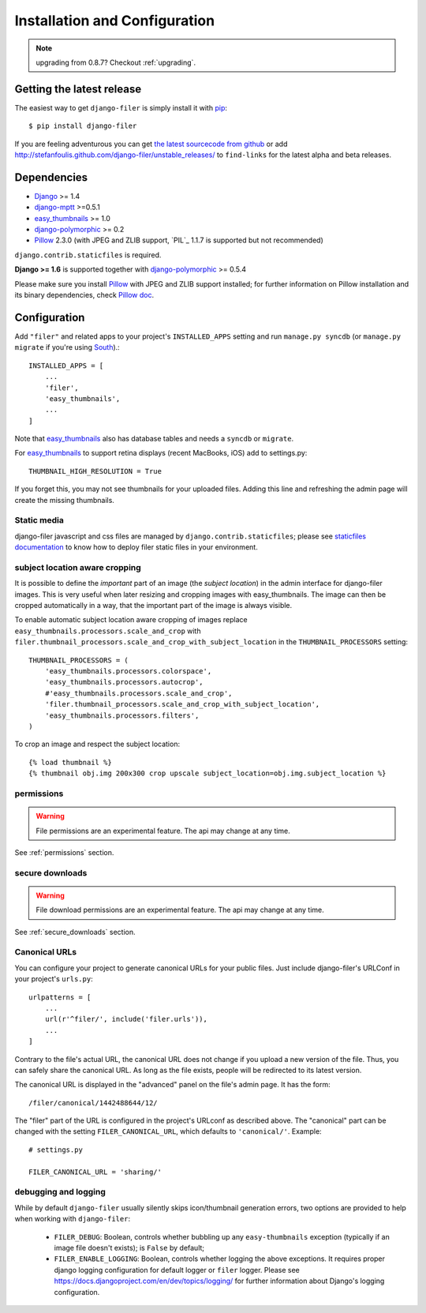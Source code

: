 .. _installation_and_configuration:

Installation and Configuration
==============================


.. note:: upgrading from 0.8.7? Checkout :ref:`upgrading`.


Getting the latest release
--------------------------

The easiest way to get ``django-filer`` is simply install it with `pip`_::

    $ pip install django-filer

If you are feeling adventurous you can get
`the latest sourcecode from github <https://github.com/stefanfoulis/django-filer/>`_ or add
http://stefanfoulis.github.com/django-filer/unstable_releases/ to ``find-links`` for the latest
alpha and beta releases.

Dependencies
------------

* `Django`_ >= 1.4
* `django-mptt`_ >=0.5.1
* `easy_thumbnails`_ >= 1.0
* `django-polymorphic`_ >= 0.2
* `Pillow`_ 2.3.0 (with JPEG and ZLIB support, `PIL`_ 1.1.7 is supported but not recommended)

``django.contrib.staticfiles`` is required.

**Django >= 1.6** is supported together with `django-polymorphic`_ >= 0.5.4

Please make sure you install `Pillow`_ with JPEG and  ZLIB support installed;
for further information on Pillow installation and its binary dependencies,
check `Pillow doc`_.

Configuration
-------------

Add ``"filer"`` and related apps to your project's ``INSTALLED_APPS`` setting and run ``manage.py syncdb``
(or ``manage.py migrate`` if you're using `South`_).::

    INSTALLED_APPS = [
        ...
        'filer',
        'easy_thumbnails',
        ...
    ]



Note that `easy_thumbnails`_ also has database tables and needs a ``syncdb`` or
``migrate``.

For `easy_thumbnails`_ to support retina displays (recent MacBooks, iOS) add to settings.py::

    THUMBNAIL_HIGH_RESOLUTION = True
    
If you forget this, you may not see thumbnails for your uploaded files. Adding this line and 
refreshing the admin page will create the missing thumbnails.

Static media
............

django-filer javascript and css files are managed by ``django.contrib.staticfiles``;
please see `staticfiles documentation`_ to know how to deploy filer static files
in your environment.


subject location aware cropping
...............................

It is possible to define the *important* part of an image (the
*subject location*) in the admin interface for django-filer images. This is
very useful when later resizing and cropping images with easy_thumbnails. The
image can then be cropped automatically in a way, that the important part of
the image is always visible.

To enable automatic subject location aware cropping of images replace
``easy_thumbnails.processors.scale_and_crop`` with
``filer.thumbnail_processors.scale_and_crop_with_subject_location`` in the
``THUMBNAIL_PROCESSORS`` setting::

    THUMBNAIL_PROCESSORS = (
        'easy_thumbnails.processors.colorspace',
        'easy_thumbnails.processors.autocrop',
        #'easy_thumbnails.processors.scale_and_crop',
        'filer.thumbnail_processors.scale_and_crop_with_subject_location',
        'easy_thumbnails.processors.filters',
    )

To crop an image and respect the subject location::

    {% load thumbnail %}
    {% thumbnail obj.img 200x300 crop upscale subject_location=obj.img.subject_location %}

permissions
...........

.. WARNING:: File permissions are an experimental feature. The api may change at any time.

See :ref:`permissions` section.

secure downloads
................

.. WARNING:: File download permissions are an experimental feature. The api may change at any time.

See :ref:`secure_downloads` section.

Canonical URLs
..............

You can configure your project to generate canonical URLs for your public files. Just include django-filer's
URLConf in your project's ``urls.py``::

    urlpatterns = [
        ...
        url(r'^filer/', include('filer.urls')),
        ...
    ]

Contrary to the file's actual URL, the canonical URL does not change if you upload a new version of the file.
Thus, you can safely share the canonical URL. As long as the file exists, people will be redirected to its
latest version.

The canonical URL is displayed in the "advanced" panel on the file's admin page. It has the form::

    /filer/canonical/1442488644/12/

The "filer" part of the URL is configured in the project's URLconf as described above. The "canonical" part can be
changed with the setting ``FILER_CANONICAL_URL``, which defaults to ``'canonical/'``. Example::

    # settings.py

    FILER_CANONICAL_URL = 'sharing/'


debugging and logging
.....................

While by default ``django-filer`` usually silently skips icon/thumbnail
generation errors,  two options are provided to help when working with ``django-filer``:

 * ``FILER_DEBUG``: Boolean, controls whether bubbling up any ``easy-thumbnails``
   exception (typically if an image file doesn't exists); is ``False`` by default;
 * ``FILER_ENABLE_LOGGING``: Boolean, controls whether logging the above exceptions.
   It requires proper django logging configuration for default logger or
   ``filer`` logger. Please see https://docs.djangoproject.com/en/dev/topics/logging/
   for further information about Django's logging configuration.


.. _django-filer: https://github.com/stefanfoulis/django-filer/
.. _staticfiles documentation: http://docs.djangoproject.com/en/stable/howto/static-files/
.. _Django: http://djangoproject.com
.. _django-polymorphic: https://github.com/bconstantin/django_polymorphic
.. _easy_thumbnails: https://github.com/SmileyChris/easy-thumbnails
.. _sorl.thumbnail: http://thumbnail.sorl.net/
.. _django-mptt: https://github.com/django-mptt/django-mptt/
.. _Pillow: http://pypi.python.org/pypi/Pillow/
.. _Pillow doc: http://pillow.readthedocs.org/en/latest/installation.html
.. _pip: http://pypi.python.org/pypi/pip
.. _South: http://south.aeracode.org/
